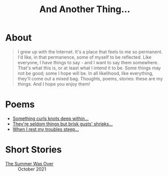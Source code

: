 #+TITLE: And Another Thing...
#+EMAIL: tomaz@tagda.org
#+OPTIONS: toc:nil

* About
#+begin_quote

I grew up with the Internet. It's a place that feels to me so permanent. I'd like, in that permanence, some of myself to be reflected. Like everyone, I have things to say - and I want to say them somewhere. That's what this is, or at least what I intend it to be. Some things may not be good; some I hope will be. In all likelihood, like everything, they'll come out a mixed bag. Thoughts, poems, stories: these are my things. And I hope you enjoy them!

#+end_quote

#+begin_export html
<div id="myapp"></div>
  <script>
  var app = Elm.Main.init({
    node: document.getElementById('myapp')
  });
  </script>
#+end_export

* Poems
- [[file:poems.2024-02-19.org][Something curls knots deep within...]]
- [[file:poems.2024-02-07.org][They're seldom things but brisk gusts' shrieks...]]
- [[file:poems.2024-02-04.org][When I rest my troubles steep...]]

* Short Stories
- [[file:stories.2021-10-01.org][The Summer Was Over]] :: October 2021


# spinning cube

